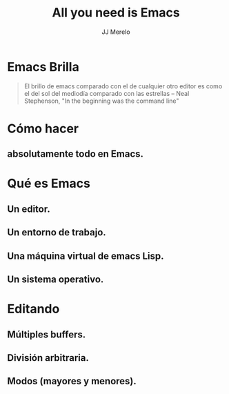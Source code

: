 #+TITLE: All you need is Emacs
#+AUTHOR: JJ Merelo

* Emacs Brilla

#+BEGIN_QUOTE
El brillo de emacs comparado con el de cualquier otro editor es como
el del sol del mediodía comparado con las estrellas 
-- Neal Stephenson, "In the beginning was the command line"
#+END_QUOTE

* Cómo hacer 
** absolutamente todo en Emacs.

* Qué es Emacs
** Un editor.
** Un entorno de trabajo.   
** Una máquina virtual de emacs Lisp.
** Un sistema operativo.

* Editando
** Múltiples buffers.
** División arbitraria.
** Modos (mayores y menores).
